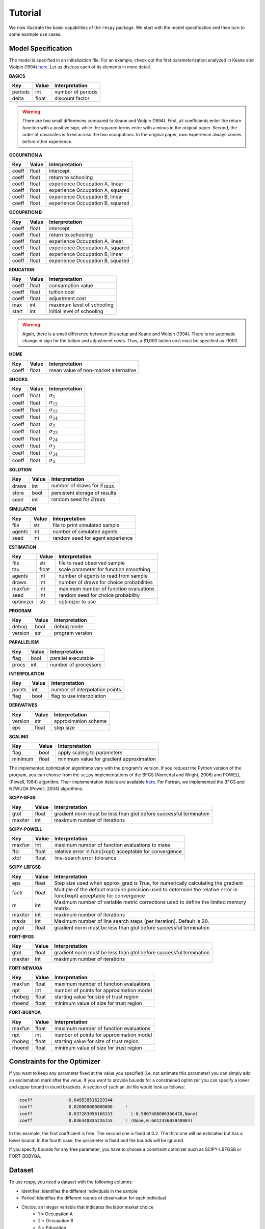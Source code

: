 Tutorial
========

We now illustrate the basic capabilities of the ``respy`` package. We start with the model specification and then turn to some example use cases.

Model Specification
-------------------

The model is specified in an initialization file. For an example, check out the first parameterization analyzed in Keane and Wolpin (1994) `here <https://github.com/restudToolbox/package/blob/master/respy/tests/resources/kw_data_one.ini>`_. Let us discuss each of its elements in more detail.

**BASICS**

=======     ======      ==================
Key         Value       Interpretation
=======     ======      ==================
periods      int        number of periods
delta        float      discount factor
=======     ======      ==================

.. Warning::

    There are two small differences compared to Keane and Wolpin (1994). First, all coefficients enter the return function with a positive sign, while the squared terms enter with a minus in the original paper. Second, the order of covariates is fixed across the two occupations. In the original paper, own experience always comes before other experience.

**OCCUPATION A**

=======     ======    ==============
Key         Value     Interpretation
=======     ======    ==============
coeff       float     intercept
coeff       float     return to schooling
coeff       float     experience Occupation A, linear
coeff       float     experience Occupation A, squared
coeff       float     experience Occupation B, linear
coeff       float     experience Occupation B, squared
=======     ======    ==============

**OCCUPATION B**

=======     ======    ================
Key         Value     Interpretation
=======     ======    ================
coeff       float     intercept
coeff       float     return to schooling
coeff       float     experience Occupation A, linear
coeff       float     experience Occupation A, squared
coeff       float     experience Occupation B, linear
coeff       float     experience Occupation B, squared
=======     ======    ================

**EDUCATION**

======= ======    ==========================
Key     Value       Interpretation
======= ======    ==========================
coeff    float      consumption value
coeff    float      tuition cost
coeff    float      adjustment cost
max      int        maximum level of schooling
start    int        initial level of schooling
======= ======    ==========================

.. Warning::

    Again, there is a small difference between this setup and Keane and Wolpin (1994). There is no automatic change in sign for the tuition and adjustment costs. Thus, a \$1,000 tuition cost must be specified as -1000.

**HOME**

======= ======      ==========================
Key     Value       Interpretation
======= ======      ==========================
coeff    float      mean value of non-market alternative
======= ======      ==========================

**SHOCKS**

======= ======      ==========================
Key     Value       Interpretation
======= ======      ==========================
coeff    float      :math:`\sigma_{1}`
coeff    float      :math:`\sigma_{12}`
coeff    float      :math:`\sigma_{13}`
coeff    float      :math:`\sigma_{14}`
coeff    float      :math:`\sigma_{2}`
coeff    float      :math:`\sigma_{23}`
coeff    float      :math:`\sigma_{24}`
coeff    float      :math:`\sigma_{3}`
coeff    float      :math:`\sigma_{34}`
coeff    float      :math:`\sigma_{4}`
======= ======      ==========================

**SOLUTION**

=======     ======      ==========================
Key         Value       Interpretation
=======     ======      ==========================
draws       int         number of draws for :math:`E\max`
store       bool        persistent storage of results
seed        int         random seed for :math:`E\max`
=======     ======      ==========================

**SIMULATION**

=======     ======      ==========================
Key         Value       Interpretation
=======     ======      ==========================
file        str         file to print simulated sample
agents      int         number of simulated agents
seed        int         random seed for agent experience
=======     ======      ==========================

**ESTIMATION**

==========      ======      ==========================
Key             Value       Interpretation
==========      ======      ==========================
file            str         file to read observed sample
tau             float       scale parameter for function smoothing
agents          int         number of agents to read from sample
draws           int         number of draws for choice probabilities
maxfun          int         maximum number of function evaluations
seed            int         random seed for choice probability
optimizer       str         optimizer to use
==========      ======      ==========================

**PROGRAM**

=======     ======      ==========================
Key         Value       Interpretation
=======     ======      ==========================
debug       bool        debug mode
version     str         program version
=======     ======      ==========================

**PARALLELISM**

=======     ======      ==========================
Key         Value       Interpretation
=======     ======      ==========================
flag        bool        parallel executable
procs       int         number of processors
=======     ======      ==========================

**INTERPOLATION**

=======     ======      ==========================
Key         Value       Interpretation
=======     ======      ==========================
points      int         number of interpolation points
flag        bool        flag to use interpolation
=======     ======      ==========================

**DERIVATIVES**

=======     ======      ==========================
Key         Value       Interpretation
=======     ======      ==========================
version     str         approximation scheme
eps         float       step size
=======     ======      ==========================

**SCALING**

=======     ======      ==========================
Key         Value       Interpretation
=======     ======      ==========================
flag        bool        apply scaling to parameters
minimum     float       minimum value for gradient approximation
=======     ======      ==========================

The implemented optimization algorithms vary with the program's version. If you request the Python version of the program, you can choose from the ``scipy`` implementations of the BFGS  (Norcedal and Wright, 2006) and POWELL (Powell, 1964) algorithm. Their implementation details are available `here <http://docs.scipy.org/doc/scipy-0.17.0/reference/generated/scipy.optimize.minimize.html>`_. For Fortran, we implemented the BFGS and NEWUOA (Powell, 2004) algorithms.

**SCIPY-BFGS**

=======     ======      ==========================
Key         Value       Interpretation
=======     ======      ==========================
gtol        float       gradient norm must be less than gtol before successful termination
maxiter     int         maximum number of iterations
=======     ======      ==========================

**SCIPY-POWELL**

=======     ======      ==========================
Key         Value       Interpretation
=======     ======      ==========================
maxfun      int         maximum number of function evaluations to make
ftol        float       relative error in func(xopt) acceptable for convergence
xtol        float       line-search error tolerance
=======     ======      ==========================


**SCIPY-LBFGSB**

=======     ======      ==========================
Key         Value       Interpretation
=======     ======      ==========================
eps         float       Step size used when approx_grad is True, for numerically calculating the gradient
factr       float       Multiple of the default machine precision used to determine the relative error in func(xopt) acceptable for convergence
m           int         Maximum number of variable metric corrections used to define the limited memory matrix.
maxiter     int         maximum number of iterations
maxls       int         Maximum number of line search steps (per iteration). Default is 20.
pgtol       float       gradient norm must be less than gtol before successful termination
=======     ======      ==========================

**FORT-BFGS**

=======     ======      ==========================
Key         Value       Interpretation
=======     ======      ==========================
gtol        float       gradient norm must be less than gtol before successful termination
maxiter     int         maximum number of iterations
=======     ======      ==========================

**FORT-NEWUOA**

=======     ======      ==========================
Key         Value       Interpretation
=======     ======      ==========================
maxfun      float       maximum number of function evaluations
npt         int         number of points for approximation model
rhobeg      float       starting value for size of trust region
rhoend      float       minimum value of size for trust region
=======     ======      ==========================

**FORT-BOBYQA**

=======     ======      ==========================
Key         Value       Interpretation
=======     ======      ==========================
maxfun      float       maximum number of function evaluations
npt         int         number of points for approximation model
rhobeg      float       starting value for size of trust region
rhoend      float       minimum value of size for trust region
=======     ======      ==========================



Constraints for the Optimizer
-----------------------------

If you want to keep any parameter fixed at the value you specified (i.e. not estimate this parameter) you can simply add an exclamation mark after the value. If you want to provide bounds for a constrained optimizer you can specify a lower and upper bound in round brackets. A section of such an .ini file would look as follows:

.. code::

    coeff             -0.049538516229344
    coeff              0.020000000000000     !
    coeff             -0.037283956168153       (-0.5807488086366478,None)
    coeff              0.036340835226155     ! (None,0.661243603948984)

In this example, the first coefficient is free. The second one is fixed at 0.2. The third one will be estimated but has a lower bound. In the fourth case, the parameter is fixed and the bounds will be ignored.

If you specify bounds for any free parameter, you have to choose a constraint optimizer such as SCIPY-LBFGSB or FORT-BOBYQA.

Dataset
-------

To use respy, you need a dataset with the following columns:

- Identifier: identifies the different individuals in the sample
- Period: identifies the different rounds of observation for each individual
- Choice: an integer variable that indicates the labor market choice
    - 1 = Occupation A
    - 2 = Occupation B
    - 3 = Education
    - 4 = Home
- Earnings: a float variable that indicates how much people are earning. This variable is missing (indicated by a dot) if individuals don't work.
- Experience_A: labor market experience in sector A
- Experience_B: labor market experience in sector B
- Years_Schooling: years of schooling
- Lagged_Choice: choice in the period before the model starts. Codes are the same as in Choice.

Datasets for respy are stored in simple text files, where columns are separated by spaces. The easiest way to write such a text file in Python is to create a pandas DataFrame with all relevant columns and then storing it in the following way:

.. code::

    with open('my_data.respy.dat', 'w') as file:
        df.to_string(file, index=False, header=True, na_rep='.')


Examples
--------

Let us explore the basic capabilities of the ``respy`` package with a couple of examples. All the material is available `online <https://github.com/restudToolbox/package/tree/master/example>`_.

**Simulation and Estimation**

We always first initialize an instance of the ``RespyCls`` by passing in the path to the initialization file.
::

    import respy

    respy_obj = respy.RespyCls('example.ini')

Now we can simulate a sample from the specified model.
::

    respy.simulate(respy_obj)

During the simulation, several files will appear in the current working directory. ``sol.respy.log`` allows to monitor the progress of the solution algorithm, while ``sim.respy.log`` records the progress of the simulation. The simulated dataset with the agents' choices and state experiences is stored in ``data.respy.dat``, ``data.respy.info`` provides some basic descriptives about the simulated dataset. See our section on :ref:`Additional Details <additional-details>` for more information regarding the output files.

Now that we simulated some data, we can start an estimation. Here we are using the simulated data for the estimation. However, you can of course also use other data sources. Just make sure they follow the layout of the simulated sample. The coefficient values in the initialization file serve as the starting values.
::

    x, crit_val = respy.estimate(respy_obj)

This directly returns the value of the coefficients at the final step of the optimizer as well as the value of the criterion function. However, some additional files appear in the meantime. Monitoring the estimation is best done using ``est.respy.info`` and more details about each evaluation of the criterion function are available in ``est.respy.log``.

We can now simulate a sample using the estimated parameters by updating the instance of the ``RespyCls``.
::
    respy_obj.update_model_paras(x)

    respy.simulate(respy_obj)

**Recomputing Keane and Wolpin (1994)**

Just using the capabilities outlined so far, it is straightforward to recompute some of the key results in the original paper with a simple script.
::

    #!/usr/bin/env python
    """ This module recomputes some of the key results of Keane and Wolpin (1994).
    """

    import respy

    # We can simply iterate over the different model specifications outlined in
    # Table 1 of their paper.
    for spec in ['kw_data_one.ini', 'kw_data_two.ini', 'kw_data_three.ini']:

        # Process relevant model initialization file
        respy_obj = respy.RespyCls(spec)

        # Let us simulate the datasets discussed on the page 658.
        respy.simulate(respy_obj)

        # To start estimations for the Monte Carlo exercises. For now, we just
        # evaluate the model at the starting values, i.e. maxfun set to zero in
        # the initialization file.
        respy_obj.unlock()
        respy_obj.set_attr('maxfun', 0)
        respy_obj.lock()

        respy.estimate(respy_obj)

In an earlier `working paper  <https://www.minneapolisfed.org/research/staff-reports/the-solution-and-estimation-of-discrete-choice-dynamic-programming-models-by-simulation-and-interpolation-monte-carlo-evidence>`_, Keane and Wolpin (1994b) provide a full account of the choice distributions for all three specifications. The results from the recomputation line up well with their reports.
